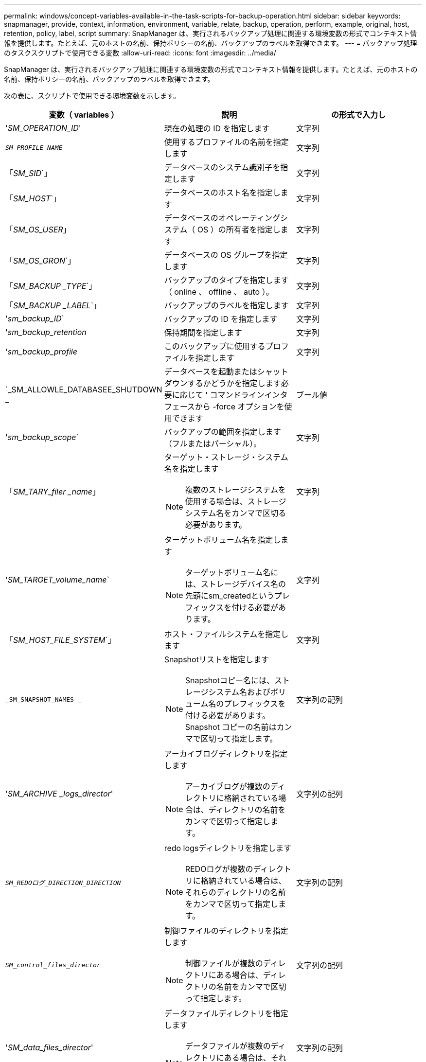 ---
permalink: windows/concept-variables-available-in-the-task-scripts-for-backup-operation.html 
sidebar: sidebar 
keywords: snapmanager, provide, context, information, environment, variable, relate, backup, operation, perform, example, original, host, retention, policy, label, script 
summary: SnapManager は、実行されるバックアップ処理に関連する環境変数の形式でコンテキスト情報を提供します。たとえば、元のホストの名前、保持ポリシーの名前、バックアップのラベルを取得できます。 
---
= バックアップ処理のタスクスクリプトで使用できる変数
:allow-uri-read: 
:icons: font
:imagesdir: ../media/


[role="lead"]
SnapManager は、実行されるバックアップ処理に関連する環境変数の形式でコンテキスト情報を提供します。たとえば、元のホストの名前、保持ポリシーの名前、バックアップのラベルを取得できます。

次の表に、スクリプトで使用できる環境変数を示します。

|===
| 変数（ variables ） | 説明 | の形式で入力し 


 a| 
'_SM_OPERATION_ID_'
 a| 
現在の処理の ID を指定します
 a| 
文字列



 a| 
`_SM_PROFILE_NAME_`
 a| 
使用するプロファイルの名前を指定します
 a| 
文字列



 a| 
「_SM_SID_`」
 a| 
データベースのシステム識別子を指定します
 a| 
文字列



 a| 
「_SM_HOST_`」
 a| 
データベースのホスト名を指定します
 a| 
文字列



 a| 
「_SM_OS_USER_」
 a| 
データベースのオペレーティングシステム（ OS ）の所有者を指定します
 a| 
文字列



 a| 
「_SM_OS_GRON_`」
 a| 
データベースの OS グループを指定します
 a| 
文字列



 a| 
「_SM_BACKUP _TYPE_`」
 a| 
バックアップのタイプを指定します（ online 、 offline 、 auto ）。
 a| 
文字列



 a| 
「_SM_BACKUP _LABEL_`」
 a| 
バックアップのラベルを指定します
 a| 
文字列



 a| 
'_sm_backup_ID_`
 a| 
バックアップの ID を指定します
 a| 
文字列



 a| 
'_sm_backup_retention_
 a| 
保持期間を指定します
 a| 
文字列



 a| 
'_sm_backup_profile_
 a| 
このバックアップに使用するプロファイルを指定します
 a| 
文字列



 a| 
`_SM_ALLOWLE_DATABASEE_SHUTDOWN _
 a| 
データベースを起動またはシャットダウンするかどうかを指定します必要に応じて ' コマンドラインインタフェースから -force オプションを使用できます
 a| 
ブール値



 a| 
'_sm_backup_scope_`
 a| 
バックアップの範囲を指定します（フルまたはパーシャル）。
 a| 
文字列



 a| 
「_SM_TARY_filer _name_」
 a| 
ターゲット・ストレージ・システム名を指定します

[NOTE]
====
複数のストレージシステムを使用する場合は、ストレージシステム名をカンマで区切る必要があります。

==== a| 
文字列



 a| 
'_SM_TARGET_volume_name_`
 a| 
ターゲットボリューム名を指定します

[NOTE]
====
ターゲットボリューム名には、ストレージデバイス名の先頭にsm_createdというプレフィックスを付ける必要があります。

==== a| 
文字列



 a| 
「_SM_HOST_FILE_SYSTEM_`」
 a| 
ホスト・ファイルシステムを指定します
 a| 
文字列



 a| 
`_SM_SNAPSHOT_NAMES _`
 a| 
Snapshotリストを指定します

[NOTE]
====
Snapshotコピー名には、ストレージシステム名およびボリューム名のプレフィックスを付ける必要があります。Snapshot コピーの名前はカンマで区切って指定します。

==== a| 
文字列の配列



 a| 
'_SM_ARCHIVE _logs_director_'
 a| 
アーカイブログディレクトリを指定します

[NOTE]
====
アーカイブログが複数のディレクトリに格納されている場合は、ディレクトリの名前をカンマで区切って指定します。

==== a| 
文字列の配列



 a| 
`_SM_REDOログ_DIRECTION_DIRECTION_`
 a| 
redo logsディレクトリを指定します

[NOTE]
====
REDOログが複数のディレクトリに格納されている場合は、それらのディレクトリの名前をカンマで区切って指定します。

==== a| 
文字列の配列



 a| 
`_SM_control_files_director_`
 a| 
制御ファイルのディレクトリを指定します

[NOTE]
====
制御ファイルが複数のディレクトリにある場合は、ディレクトリの名前をカンマで区切って指定します。

==== a| 
文字列の配列



 a| 
'_SM_data_files_director_'
 a| 
データファイルディレクトリを指定します

[NOTE]
====
データファイルが複数のディレクトリにある場合は、それらのディレクトリの名前をカンマで区切って指定します。

==== a| 
文字列の配列



 a| 
`_user_defined_`
 a| 
ユーザが定義する追加のパラメータを指定します。ポリシーとして使用されるプラグインでは、ユーザ定義のパラメータは使用できません。
 a| 
ユーザ定義

|===